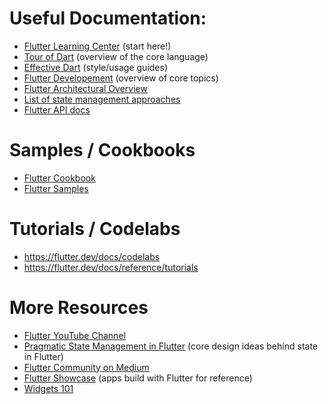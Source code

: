 * Useful Documentation:
- [[https://events.flutter.dev/engage/learn/][Flutter Learning Center]] (start here!)
- [[https://dart.dev/guides/language/language-tour][Tour of Dart]] (overview of the core language)
- [[https://dart.dev/guides/language/effective-dart][Effective Dart]] (style/usage guides)
- [[https://flutter.dev/docs/development][Flutter Developement]] (overview of core topics)
- [[https://flutter.dev/docs/resources/architectural-overview][Flutter Architectural Overview]]
- [[https://flutter.dev/docs/development/data-and-backend/state-mgmt/options][List of state management approaches]]
- [[https://api.flutter.dev/][Flutter API docs]]

* Samples / Cookbooks
- [[https://flutter.dev/docs/cookbook][Flutter Cookbook]]
- [[https://flutter.github.io/samples/][Flutter Samples]]

* Tutorials / Codelabs
- https://flutter.dev/docs/codelabs
- https://flutter.dev/docs/reference/tutorials

* More Resources
- [[https://www.youtube.com/channel/UCwXdFgeE9KYzlDdR7TG9cMw][Flutter YouTube Channel]]
- [[https://www.youtube.com/watch?v=d_m5csmrf7I][Pragmatic State Management in Flutter]] (core design ideas behind state in Flutter)
- [[https://medium.com/flutter-community][Flutter Community on Medium]]
- [[https://itsallwidgets.com/][Flutter Showcase]] (apps build with Flutter for reference)
- [[https://www.youtube.com/watch?v=CXedqMlLo7M&list=PLOU2XLYxmsIJyiwUPCou_OVTpRIn_8UMd][Widgets 101]]
